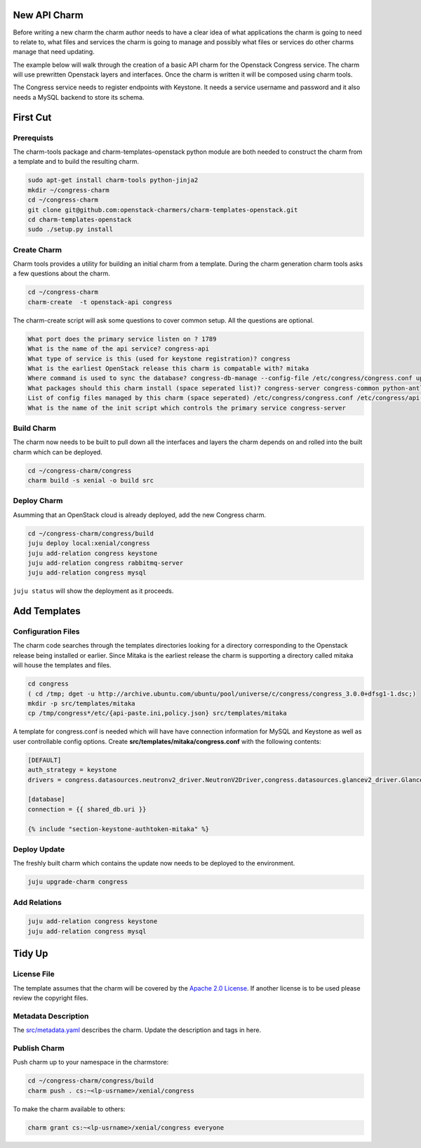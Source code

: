 .. _new_api_charm:

New API Charm
=============

Before writing a new charm the charm author needs to have a clear idea of what
applications the charm is going to need to relate to, what files and services
the charm is going to manage and possibly what files or services do other
charms manage that need updating.

The example below will walk through the creation of a basic API charm for the
Openstack Congress service. The charm will use prewritten Openstack layers and
interfaces. Once the charm is written it will be composed using charm tools.

The Congress service needs to register endpoints with Keystone. It needs a
service username and password and it also needs a MySQL backend to store its
schema.

First Cut
=========

Prerequists
~~~~~~~~~~~

The charm-tools package and charm-templates-openstack python module are both
needed to construct the charm from a template and to build the resulting charm.

.. code:: bash

   sudo apt-get install charm-tools python-jinja2
   mkdir ~/congress-charm
   cd ~/congress-charm
   git clone git@github.com:openstack-charmers/charm-templates-openstack.git
   cd charm-templates-openstack
   sudo ./setup.py install

Create Charm
~~~~~~~~~~~~

Charm tools provides a utility for building an initial charm from a template.
During the charm generation charm tools asks a few questions about the charm.

.. code::

    cd ~/congress-charm
    charm-create  -t openstack-api congress

The charm-create script will ask some questions to cover common setup. All
the questions are optional.

.. code::

    What port does the primary service listen on ? 1789
    What is the name of the api service? congress-api
    What type of service is this (used for keystone registration)? congress
    What is the earliest OpenStack release this charm is compatable with? mitaka
    Where command is used to sync the database? congress-db-manage --config-file /etc/congress/congress.conf upgrade head
    What packages should this charm install (space seperated list)? congress-server congress-common python-antlr3 python-pymysql
    List of config files managed by this charm (space seperated) /etc/congress/congress.conf /etc/congress/api-paste.ini /etc/congress/policy.json
    What is the name of the init script which controls the primary service congress-server


.. _`Build Charm`:

Build Charm
~~~~~~~~~~~

The charm now needs to be built to pull down all the interfaces and layers the
charm depends on and rolled into the built charm which can be deployed.

.. code:: bash

    cd ~/congress-charm/congress
    charm build -s xenial -o build src

Deploy Charm
~~~~~~~~~~~~

Asumming that an OpenStack cloud is already deployed, add the new Congress
charm.

.. code:: bash

    cd ~/congress-charm/congress/build
    juju deploy local:xenial/congress
    juju add-relation congress keystone
    juju add-relation congress rabbitmq-server
    juju add-relation congress mysql
    
``juju status`` will show the deployment as it proceeds.

Add Templates
=============

Configuration Files
~~~~~~~~~~~~~~~~~~~

The charm code searches through the templates directories looking for a directory
corresponding to the Openstack release being installed or earlier. Since Mitaka
is the earliest release the charm is supporting a directory called mitaka will
house the templates and files.

.. code:: bash

    cd congress
    ( cd /tmp; dget -u http://archive.ubuntu.com/ubuntu/pool/universe/c/congress/congress_3.0.0+dfsg1-1.dsc;)
    mkdir -p src/templates/mitaka
    cp /tmp/congress*/etc/{api-paste.ini,policy.json} src/templates/mitaka

A template for congress.conf is needed which will have have connection
information for MySQL and Keystone as well as user controllable
config options. Create **src/templates/mitaka/congress.conf** with the
following contents:

.. code:: bash

    [DEFAULT]
    auth_strategy = keystone
    drivers = congress.datasources.neutronv2_driver.NeutronV2Driver,congress.datasources.glancev2_driver.GlanceV2Driver,congress.datasources.nova_driver.NovaDriver,congress.datasources.keystone_driver.KeystoneDriver,congress.datasources.ceilometer_driver.CeilometerDriver,congress.datasources.cinder_driver.CinderDriver,congress.datasources.swift_driver.SwiftDriver,congress.datasources.plexxi_driver.PlexxiDriver,congress.datasources.vCenter_driver.VCenterDriver,congress.datasources.murano_driver.MuranoDriver,congress.datasources.ironic_driver.IronicDriver

    [database]
    connection = {{ shared_db.uri }}

    {% include "section-keystone-authtoken-mitaka" %}

Deploy Update
~~~~~~~~~~~~~

The freshly built charm which contains the update now needs to be deployed to
the environment.

.. code:: bash

    juju upgrade-charm congress

Add Relations
~~~~~~~~~~~~~

.. code:: bash

    juju add-relation congress keystone
    juju add-relation congress mysql

Tidy Up
=======

License File
~~~~~~~~~~~~

The template assumes that the charm will be covered by the `Apache 2.0 License
<https://www.apache.org/licenses/LICENSE-2.0>`__. If another license is to be
used please review the copyright files.

Metadata Description
~~~~~~~~~~~~~~~~~~~~

The `src/metadata.yaml <https://jujucharms.com/docs/2.0/authors-charm-metadata>`__
describes the charm. Update the description and tags in here.


Publish Charm
~~~~~~~~~~~~~

Push charm up to your namespace in the charmstore:

.. code:: bash

    cd ~/congress-charm/congress/build
    charm push . cs:~<lp-usrname>/xenial/congress

To make the charm available to others:

.. code:: bash

    charm grant cs:~<lp-usrname>/xenial/congress everyone


